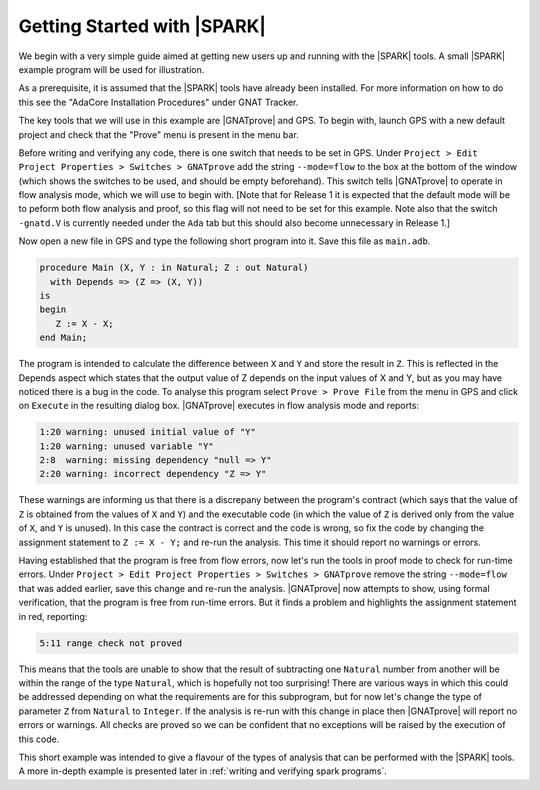 .. _getting started:

****************************
Getting Started with |SPARK|
****************************

We begin with a very simple guide aimed at getting new users up and running
with the |SPARK| tools. A small |SPARK| example program will be used for
illustration.

As a prerequisite, it is assumed that the |SPARK| tools have already been
installed. For more information on how to do this see the "AdaCore
Installation Procedures" under GNAT Tracker.

The key tools that we will use in this example are |GNATprove| and GPS.
To begin with, launch GPS with a new default project and check that the
"Prove" menu is present in the menu bar.

Before writing and verifying any code, there is one switch that needs to
be set in GPS. Under ``Project > Edit Project Properties > Switches > GNATprove``
add the string ``--mode=flow`` to the box at the bottom of the window
(which shows the switches to be used, and should be empty beforehand).
This switch tells |GNATprove| to operate in flow analysis mode, which
we will use to begin with. [Note that for Release 1 it is expected that
the default mode will be to peform both flow analysis and proof, so this
flag will not need to be set for this example. Note also that the switch
``-gnatd.V`` is currently needed under the ``Ada`` tab but this should also
become unnecessary in Release 1.]

Now open a new file in GPS and type the following short program into it.
Save this file as ``main.adb``.

.. code-block:: ada

   procedure Main (X, Y : in Natural; Z : out Natural)
     with Depends => (Z => (X, Y))
   is
   begin
      Z := X - X;
   end Main;

The program is intended to calculate the difference between ``X`` and ``Y``
and store the result in ``Z``.
This is reflected in the Depends aspect which states that the output value
of Z depends on the input values of X and Y, but as you may have noticed 
there is a bug in the code. To analyse this program select ``Prove > Prove File``
from the menu in GPS and click on ``Execute`` in the resulting dialog box.
|GNATprove| executes in flow analysis mode and reports:

.. code-block:: bash

   1:20 warning: unused initial value of "Y"
   1:20 warning: unused variable "Y"
   2:8  warning: missing dependency "null => Y"
   2:20 warning: incorrect dependency "Z => Y"

These warnings are informing us that there is a discrepany between the program's
contract (which says that the value of ``Z`` is obtained from the values of ``X``
and ``Y``) and the executable code (in which the value of ``Z`` is derived only
from the value of ``X``, and ``Y`` is unused). In this case the contract is
correct and the code is wrong, so fix the code by changing the assignment
statement to ``Z := X - Y;`` and re-run the analysis. This time it should
report no warnings or errors.

Having established that the program is free from flow errors, now let's run the
tools in proof mode to check for run-time errors. Under
``Project > Edit Project Properties > Switches > GNATprove`` remove the string
``--mode=flow`` that was added earlier, save this change and re-run the analysis.
|GNATprove| now attempts to show, using formal verification, that the program
is free from run-time errors. But it finds a problem and highlights the
assignment statement in red, reporting:

.. code-block:: bash

   5:11 range check not proved

This means that the tools are unable to show that the result of subtracting one
``Natural`` number from another will be within the range of the type ``Natural``,
which is hopefully not too surprising! There are various ways in which this could be
addressed depending on what the requirements are for this subprogram, but for
now let's change the type of parameter ``Z`` from ``Natural`` to ``Integer``.
If the analysis is re-run with this change in place then |GNATprove| will
report no errors or warnings. All checks are proved so we can be confident that
no exceptions will be raised by the execution of this code.

This short example was intended to give a flavour of the types of analysis that can
be performed with the |SPARK| tools. A more in-depth example is presented later in
:ref:`writing and verifying spark programs`.
